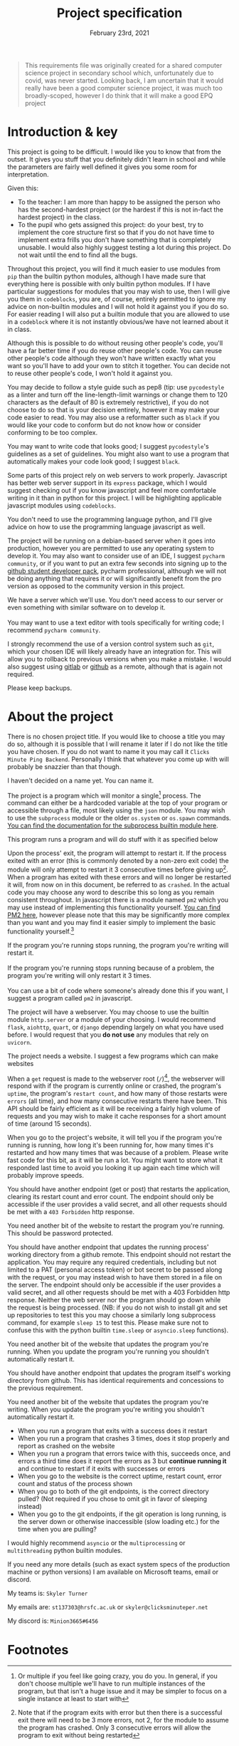 #+Title: Project specification
#+Date: February 23rd, 2021

#+begin_quote
This requirements file was originally created for a shared computer science project in secondary school which, unfortunately due to covid, was never started. Looking back, I am uncertain that it would really have been a good computer science project, it was much too broadly-scoped, however I do think that it will make a good EPQ project
#+end_quote

* Introduction & key

This project is going to be difficult. I would like you to know that from the outset. It gives you stuff that you definitely didn't learn in school and while the parameters are fairly well defined it gives you some room for interpretation. 

Given this:

- To the teacher: I am more than happy to be assigned the person who has the second-hardest project (or the hardest if this is not in-fact the hardest project) in the class.
- To the pupil who gets assigned this project: do your best, try to implement the core structure first so that if you do not have time to implement extra frills you don't have something that is completely unusable. I would also highly suggest testing a lot during this project. Do not wait until the end to find all the bugs.

Throughout this project, you will find it much easier to use modules from =pip= than the builtin python modules, although I have made sure that everything here is possible with only builtin python modules. If I have particular suggestions for modules that you may wish to use, then I will give you them in =codeblocks=, you are, of course, entirely permitted to ignore my advice on non-builtin modules and I will not hold it against you if you do so. For easier reading I will also put a builtin module that you are allowed to use in a =codeblock= where it is not instantly obvious/we have not learned about it in class.

#+begin_verse
Although this is possible to do without reusing other people's code, you'll have a far better time if you do reuse other people's code. You can reuse other people's code although they won't have written exactly what you want so you'll have to add your own to stitch it together. You can decide not to reuse other people's code, I won't hold it against you.
#+end_verse

You may decide to follow a style guide such as pep8 (tip: use =pycodestyle= as a linter and turn off the line-length-limit warnings or change them to 120 characters as the default of 80 is extremely restrictive), if you do not choose to do so that is your decision entirely, however it may make your code easier to read. You may also use a reformatter such as =black= if you would like your code to conform but do not know how or consider conforming to be too complex.

#+begin_verse
You may want to write code that looks good; I suggest =pycodestyle='s guidelines as a set of guidelines. You might also want to use a program that automatically makes your code look good; I suggest =black=.
#+end_verse

Some parts of this project rely on web servers to work properly. Javascript has better web server support in its =express= package, which I would suggest checking out if you know javascript and feel more comfortable writing in it than in python for this project. I will be highlighting applicable javascript modules using =codeblocks=.

#+begin_verse
You don't need to use the programming language python, and I'll give advice on how to use the programming language javascript as well.
#+end_verse

The project will be running on a debian-based server when it goes into production, however you are permitted to use any operating system to develop it. You may also want to consider use of an IDE, I suggest =pycharm community=, or if you want to put an extra few seconds into signing up to the [[https://education.github.com/][github student developer pack]], pycharm professional, although we will not be doing anything that requires it or will significantly benefit from the pro version as opposed to the community version in this project.

#+begin_verse
We have a server which we'll use. You don't need access to our server or even something with similar software on to develop it.

You may want to use a text editor with tools specifically for writing code; I recommend =pycharm community=.
#+end_verse

I strongly recommend the use of a version control system such as =git=, which your chosen IDE will likely already have an integration for. This will allow you to rollback to previous versions when you make a mistake. I would also suggest using [[https://gitlab.com][gitlab]] or [[https://github.com][github]] as a remote, although that is again not required.

#+begin_verse
Please keep backups.
#+end_verse

* About the project

There is no chosen project title. If you would like to choose a title you may do so, although it is possible that I will rename it later if I do not like the title you have chosen. If you do not want to name it you may call it =Clicks Minute Ping Backend=. Personally I think that whatever you come up with will probably be snazzier than that though.

#+begin_verse
I haven't decided on a name yet. You can name it.
#+end_verse

The project is a program which will monitor a single[fn:1] process. The command can either be a hardcoded variable at the top of your program or accessible through a file, most likely using the =json= module. You may wish to use the =subprocess= module or the older =os.system= or =os.spawn= commands. [[https://docs.python.org/3/library/subprocess.html][You can find the documentation for the subprocess builtin module here]].

#+begin_verse
This program runs a program and will do stuff with it as specified below
#+end_verse

Upon the process' exit, the program will attempt to restart it. If the process exited with an error (this is commonly denoted by a non-zero exit code) the module will only attempt to restart it 3 consecutive times before giving up[fn:2]. When a program has exited with these errors and will no longer be restarted it will, from now on in this document, be referred to as =crashed=. In the actual code you may choose any word to describe this so long as you remain consistent throughout. In javascript there is a module named =pm2= which you may use instead of implementing this functionality yourself. [[https://github.com/Unitech/pm2][You can find PM2 here]], however please note that this may be significantly more complex than you want and you may find it easier simply to implement the basic functionality yourself.[fn:4]

#+begin_verse
If the program you're running stops running, the program you're writing will restart it.

If the program you're running stops running because of a problem, the program you're writing will only restart it 3 times.

You can use a bit of code where someone's already done this if you want, I suggest a program called =pm2= in javascript.
#+end_verse

The project will have a webserver. You may choose to use the builtin module =http.server= or a module of your choosing. I would recommend =flask=, =aiohttp=, =quart=, or =django= depending largely on what you have used before. I would request that you **do not use** any modules that rely on =uvicorn=.

#+begin_verse
The project needs a website. I suggest a few programs which can make websites
#+end_verse

When a =get= request is made to the webserver root (=/=)[fn:3], the webserver will respond with if the program is currently online or crashed, the program's =uptime=, the program's =restart count=, and how many of those restarts were =errors= (all time), and how many consecutive restarts there have been. This API should be fairly efficient as it will be receiving a fairly high volume of requests and you may wish to make it cache responses for a short amount of time (around 15 seconds).

#+begin_verse
When you go to the project's website, it will tell you if the program you're running is running, how long it's been running for, how many times it's restarted and how many times that was because of a problem. Please write fast code for this bit, as it will be run a lot. You might want to store what it responded last time to avoid you looking it up again each time which will probably improve speeds.
#+end_verse

You should have another endpoint (get or post) that restarts the application, clearing its restart count and error count. The endpoint should only be accessible if the user provides a valid secret, and all other requests should be met with a =403 Forbidden= http response.

#+begin_verse
You need another bit of the website to restart the program you're running. This should be password protected.
#+end_verse

You should have another endpoint that updates the running process' working directory from a github remote. This endpoint should not restart the application. You may require any required credentials, including but not limited to a PAT (personal access token) or bot secret to be passed along with the request, or you may instead wish to have them stored in a file on the server. The endpoint should only be accessible if the user provides a valid secret, and all other requests should be met with a 403 Forbidden http response. Neither the web server nor the program should go down while the request is being processed. (NB: if you do not wish to install git and set up repositories to test this you may choose a similarly long subprocess command, for example =sleep 15= to test this. Please make sure not to confuse this with the python builtin =time.sleep= or =asyncio.sleep= functions).

#+begin_verse
You need another bit of the website that updates the program you're running.  When you update the program you're running you shouldn't automatically restart it.
#+end_verse

You should have another endpoint that updates the program itself's working directory from github. This has identical requirements and concessions to the previous requirement.

#+begin_verse
You need another bit of the website that updates the program you're writing. When you update the program you're writing you shouldn't automatically restart it.
#+end_verse

# Tests

- When you run a program that exits with a success does it restart
- When you run a program that crashes 3 times, does it stop properly and report as crashed on the website
- When you run a program that errors twice with this, succeeds once, and errors a third time does it report the errors as 3 but *continue running it* and continue to restart if it exits with successes or errors
- When you go to the website is the correct uptime, restart count, error count and status of the process shown
- When you go to both of the git endpoints, is the correct directory pulled? (Not required if you chose to omit git in favor of sleeping instead)
- When you go to the git endpoints, if the git operation is long running, is the server down or otherwise inaccessible (slow loading etc.) for the time when you are pulling?

# Extra notes & Contact

I would highly recommend =asyncio= or the =multiprocessing= or =multithreading= python builtin modules.

If you need any more details (such as exact system specs of the production machine or python versions) I am available on Microsoft teams, email or discord.

My teams is: =Skyler Turner=

My emails are: =st137303@hrsfc.ac.uk= or =skyler@clicksminuteper.net=

My discord is: =Minion3665#6456=

* Footnotes

[fn:4] If you use do use PM2 in javascript it is permissible to follow the PM2 defaults for counting a program as crashed rather than the specification set out here 

[fn:3] If you do choose to make a server that monitors multiple processes you may combine the outputs or you may choose to have them on different paths. The decision is entirely up to you

[fn:2] Note that if the program exits with error but then there is a successful exit there will need to be 3 more errors, not 2, for the module to assume the program has crashed. Only 3 consecutive errors will allow the program to exit without being restarted

[fn:1] Or multiple if you feel like going crazy, you do you. In general, if you don't choose multiple we'll have to run multiple instances of the program, but that isn't a huge issue and it may be simpler to focus on a single instance at least to start with

